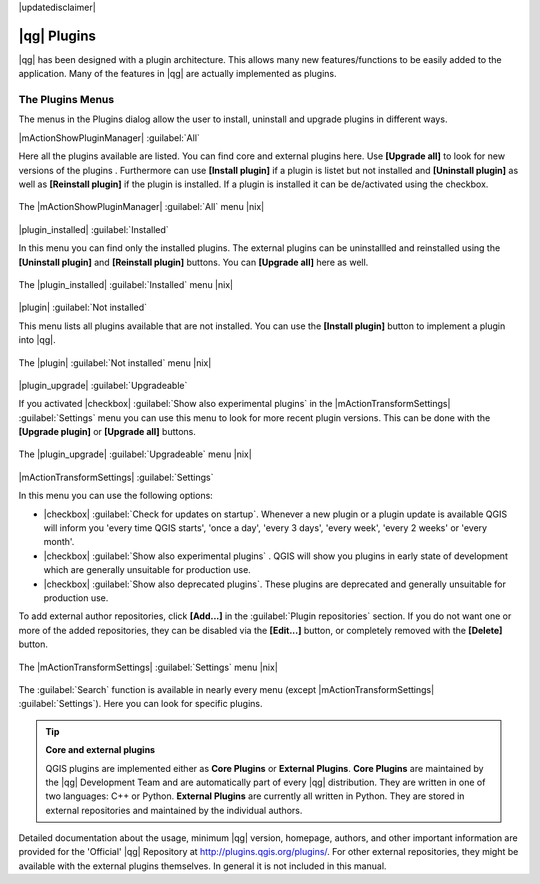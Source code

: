 |updatedisclaimer|

.. index::
   single:plugins

.. _plugins:

************
|qg| Plugins
************

|qg| has been designed with a plugin architecture. This allows many new
features/functions to be easily added to the application. Many of the features
in |qg| are actually implemented as plugins.

.. :index::
    single:plugins;managing

.. _managing_plugins:

The Plugins Menus
=================

The menus in the Plugins dialog allow the user to install, uninstall and upgrade plugins in
different ways.

|mActionShowPluginManager| :guilabel:`All`

Here all the plugins available are listed. You can find core and external plugins
here. Use **[Upgrade all]** to look for new versions of the plugins . Furthermore can use **[Install plugin]**
if a plugin is listet but not installed and **[Uninstall plugin]** as well as **[Reinstall plugin]** 
if the plugin is installed. If a plugin is installed it can be de/activated using the checkbox.

.. _figure_plugins_1:

.. only:: html

   **Figure Plugins 1:**

.. figure:: /static/user_manual/plugins/plugins_all.png
   :align: center
   :width: 30em

   The |mActionShowPluginManager| :guilabel:`All` menu |nix|


|plugin_installed| :guilabel:`Installed`

In this menu you can find only the installed plugins. The external plugins can be uninstallled and reinstalled
using the **[Uninstall plugin]** and **[Reinstall plugin]** buttons. You can **[Upgrade all]** here as well.

.. _figure_plugins_2:

.. only:: html

   **Figure Plugins 2:**

.. figure:: /static/user_manual/plugins/plugins_installed.png
   :align: center
   :width: 30em

   The |plugin_installed| :guilabel:`Installed` menu |nix|


|plugin| :guilabel:`Not installed`

This menu lists all plugins available that are not installed. You can use the **[Install plugin]** button
to implement a plugin into |qg|.

.. _figure_plugins_3:

.. only:: html

   **Figure Plugins 3:**

.. figure:: /static/user_manual/plugins/plugins_not_installed.png
   :align: center
   :width: 30em

   The |plugin| :guilabel:`Not installed` menu |nix|


|plugin_upgrade| :guilabel:`Upgradeable`

If you activated |checkbox| :guilabel:`Show also experimental plugins` in the
|mActionTransformSettings| :guilabel:`Settings` menu you can use this menu
to look for more recent plugin versions. This can be done with the **[Upgrade plugin]** or 
**[Upgrade all]** buttons.

.. _figure_plugins_4:

.. only:: html

   **Figure Plugins 4:**

.. figure:: /static/user_manual/plugins/plugins_upgradeable.png
   :align: center
   :width: 30em

   The |plugin_upgrade| :guilabel:`Upgradeable` menu |nix|


|mActionTransformSettings| :guilabel:`Settings` 

In this menu you can use the following options:

* |checkbox| :guilabel:`Check for updates on startup`. Whenever a new plugin or
  a plugin update is available QGIS will inform you 'every time QGIS starts', 'once a day',
  'every 3 days', 'every week', 'every 2 weeks' or 'every month'.
* |checkbox| :guilabel:`Show also experimental plugins` . QGIS will show you 
  plugins in early state of development which are generally unsuitable for production
  use.
* |checkbox| :guilabel:`Show also deprecated plugins`. These plugins are deprecated
  and generally unsuitable for production use.

To add external author repositories, click **[Add...]** in the :guilabel:`Plugin repositories` section.
If you do not want one or more of the added repositories, they can be disabled
via the **[Edit...]** button, or completely removed with the **[Delete]** button.

.. _figure_plugins_5:

.. only:: html

   **Figure Plugins 5:**

.. figure:: /static/user_manual/plugins/plugins_settings.png
   :align: center
   :width: 30em

   The |mActionTransformSettings| :guilabel:`Settings` menu |nix|

The :guilabel:`Search` function is available in nearly every menu (except |mActionTransformSettings| :guilabel:`Settings`).
Here you can look for specific plugins.

.. tip:: **Core and external plugins**
   
   QGIS plugins are implemented either as **Core Plugins** or **External Plugins**.
   **Core Plugins** are maintained by the |qg| Development Team and are
   automatically part of every |qg| distribution. They are written in one of two
   languages: C++ or Python.
   **External Plugins** are currently all written in Python. They are stored in
   external repositories and maintained by the individual authors. 

Detailed documentation about the usage, minimum |qg| version, homepage, authors,
and other important information are provided for the 'Official' |qg| Repository
at http://plugins.qgis.org/plugins/. For other external repositories, they might
be available with the external plugins themselves. In general it is not included
in this manual.
